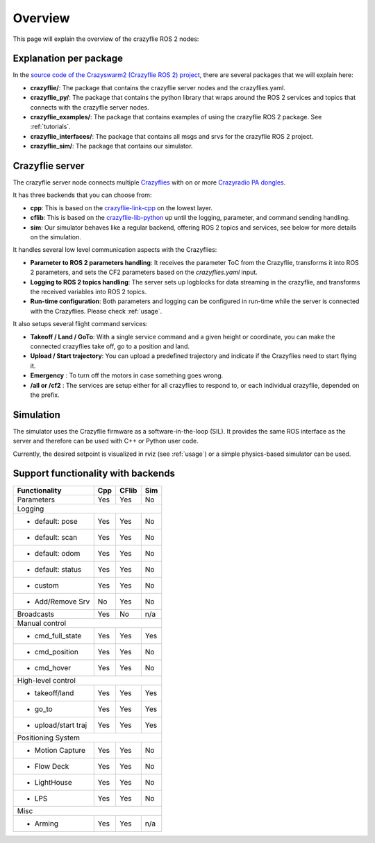 .. _overview:

Overview
========

This page will explain the overview of the crazyflie ROS 2 nodes:

.. image:: images/architecture.png


Explanation per package
-----------------------

In the `source code of the Crazyswarm2 (Crazyflie ROS 2) project <https://github.com/IMRCLab/crazyswarm2>`_, there are several packages that we will explain here:


- **crazyflie/**: The package that contains the crazyflie server nodes and the crazyflies.yaml.
- **crazyflie_py/**: The package that contains the python library that wraps around the ROS 2 services and topics that connects with the crazyflie server nodes.
- **crazyflie_examples/**:  The package that contains examples of using the crazyflie ROS 2 package. See :ref:`tutorials`.
- **crazyflie_interfaces/**: The package that contains all msgs and srvs for the crazyflie ROS 2 project.
- **crazyflie_sim/**: The package that contains our simulator.

Crazyflie server
----------------

The crazyflie server node connects multiple `Crazyflies <https://www.bitcraze.io/products/crazyflie-2-1/>`_ with on or more `Crazyradio PA dongles <https://www.bitcraze.io/products/crazyradio-pa/>`_.

It has three backends that you can choose from:

- **cpp**: This is based on the `crazyflie-link-cpp <https://github.com/bitcraze/crazyflie-link-cpp>`_ on the lowest layer.
- **cflib**: This is based on the `crazyflie-lib-python <https://www.bitcraze.io/documentation/repository/crazyflie-lib-python/master/>`_ up until the logging, parameter, and command sending handling.
- **sim**: Our simulator behaves like a regular backend, offering ROS 2 topics and services, see below for more details on the simulation.

It handles several low level communication aspects with the Crazyflies:

- **Parameter to ROS 2 parameters handling**: It receives the parameter ToC from the Crazyflie, transforms it into ROS 2 parameters, and sets the CF2 parameters based on the *crazyflies.yaml* input.
- **Logging to ROS 2 topics handling**: The server sets up logblocks for data streaming in the crazyflie, and transforms the received variables into ROS 2 topics.
- **Run-time configuration**: Both parameters and logging can be configured in run-time while the server is connected with the Crazyflies. Please check :ref:`usage`.

It also setups several flight command services:

- **Takeoff / Land / GoTo**: With a single service command and a given height or coordinate, you can make the connected crazyflies take off, go to a position and land.
- **Upload / Start trajectory**: You can upload a predefined trajectory and indicate if the Crazyflies need to start flying it.
- **Emergency** : To turn off the motors in case something goes wrong.
- **/all or /cf2** : The services are setup either for all crazyflies to respond to, or each individual crazyflie, depended on the prefix.

Simulation
----------

The simulator uses the Crazyflie firmware as a software-in-the-loop (SIL). It provides the same ROS interface as the server and therefore can be used with C++ or Python user code.

Currently, the desired setpoint is visualized in rviz (see :ref:`usage`) or a simple physics-based simulator can be used.

Support functionality with backends
-----------------------------------

+---------------------+---------+-----------+---------+
| **Functionality**   | **Cpp** | **CFlib** | **Sim** |
+=====================+=========+===========+=========+
| Parameters          | Yes     | Yes       | No      |
+---------------------+---------+-----------+---------+
| Logging                                             |
+---------------------+---------+-----------+---------+
| - default: pose     | Yes     | Yes       | No      |
+---------------------+---------+-----------+---------+
| - default: scan     | Yes     | Yes       | No      |
+---------------------+---------+-----------+---------+
| - default: odom     | Yes     | Yes       | No      |
+---------------------+---------+-----------+---------+
| - default: status   | Yes     | Yes       | No      |
+---------------------+---------+-----------+---------+
| - custom            | Yes     | Yes       | No      |
+---------------------+---------+-----------+---------+
| - Add/Remove Srv    | No      | Yes       | No      |
+---------------------+---------+-----------+---------+
| Broadcasts          | Yes     | No        | n/a     |
+---------------------+---------+-----------+---------+
| Manual control                                      |
+---------------------+---------+-----------+---------+
| - cmd_full_state    | Yes     | Yes       | Yes     |
+---------------------+---------+-----------+---------+
| - cmd_position      | Yes     | Yes       | No      |
+---------------------+---------+-----------+---------+
| - cmd_hover         | Yes     | Yes       | No      |
+---------------------+---------+-----------+---------+
| High-level control                                  |
+---------------------+---------+-----------+---------+
| - takeoff/land      | Yes     | Yes       | Yes     |
+---------------------+---------+-----------+---------+
| - go_to             | Yes     | Yes       | Yes     |
+---------------------+---------+-----------+---------+
| - upload/start traj | Yes     | Yes       | Yes     |
+---------------------+---------+-----------+---------+
| Positioning System                                  |
+---------------------+---------+-----------+---------+
| - Motion Capture    | Yes     | Yes       | No      |
+---------------------+---------+-----------+---------+
| - Flow Deck         | Yes     | Yes       | No      |
+---------------------+---------+-----------+---------+
| - LightHouse        | Yes     | Yes       | No      |
+---------------------+---------+-----------+---------+
| - LPS               | Yes     | Yes       | No      |
+---------------------+---------+-----------+---------+
| Misc                                                |
+---------------------+---------+-----------+---------+
| - Arming            | Yes     | Yes       | n/a     |
+---------------------+---------+-----------+---------+